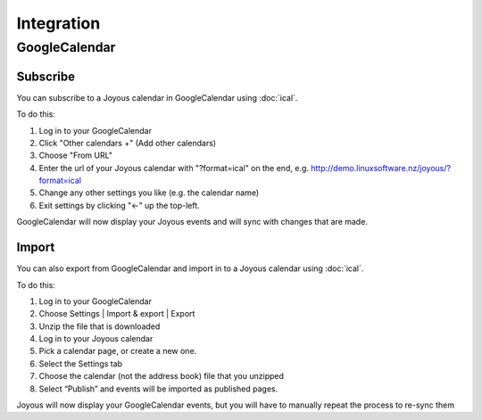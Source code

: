 ===========
Integration
===========

GoogleCalendar
==============

Subscribe
---------
You can subscribe to a Joyous calendar in GoogleCalendar
using :doc:`ical`. 

To do this:

#. Log in to your GoogleCalendar
#. Click "Other calendars +" (Add other calendars)
#. Choose "From URL"
#. Enter the url of your Joyous calendar with "?format=ical" on the end, e.g. http://demo.linuxsoftware.nz/joyous/?format=ical
#. Change any other settings you like (e.g. the calendar name)
#. Exit settings by clicking "<-" up the top-left.

GoogleCalendar will now display your Joyous events and will sync with changes that are made.

Import
------
You can also export from GoogleCalendar and import in to a Joyous calendar
using :doc:`ical`. 

To do this:

#. Log in to your GoogleCalendar
#. Choose Settings | Import & export | Export
#. Unzip the file that is downloaded
#. Log in to your Joyous calendar
#. Pick a calendar page, or create a new one.
#. Select the Settings tab
#. Choose the calendar (not the address book) file that you unzipped
#. Select “Publish” and events will be imported as published pages.

Joyous will now display your GoogleCalendar events, but you will have to manually repeat the process to re-sync them
